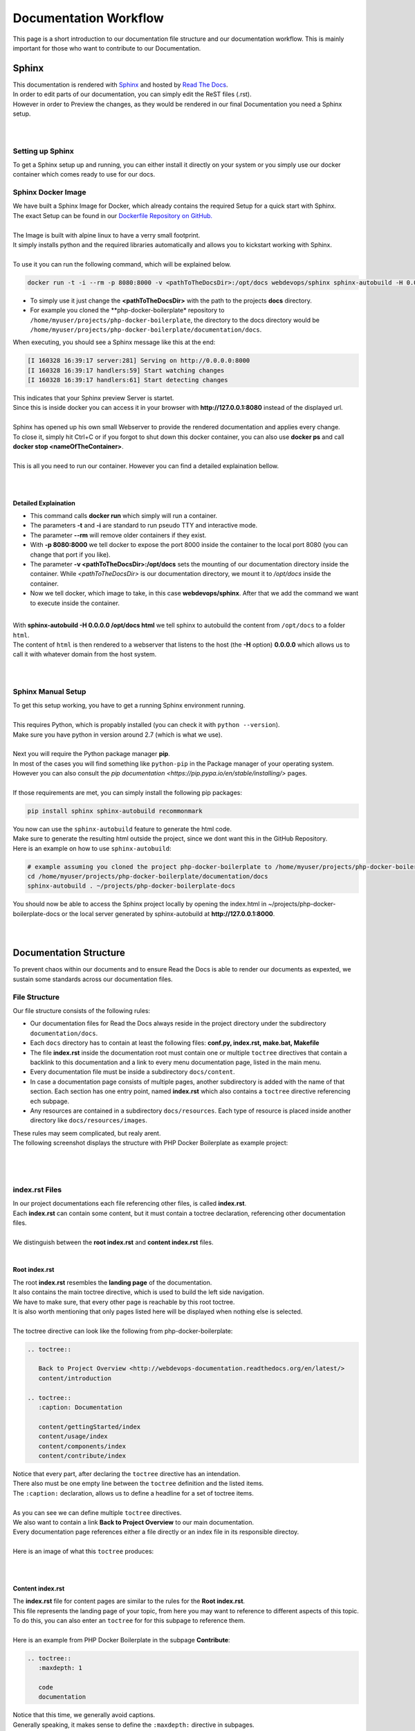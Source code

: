 ======================
Documentation Workflow
======================

This page is a short introduction to our documentation file structure and our documentation workflow.
This is mainly important for those who want to contribute to our Documentation.

------
Sphinx
------

| This documentation is rendered with `Sphinx <http://www.sphinx-doc.org>`_ and hosted by `Read The Docs <https://readthedocs.org/>`_.
| In order to edit parts of our documentation, you can simply edit the ReST files (.rst).
| However in order to Preview the changes, as they would be rendered in our final Documentation you need a Sphinx setup.
|
|

Setting up Sphinx
=================

To get a Sphinx setup up and running, you can either install it directly on your system or you simply use our docker container which comes ready to use for our docs.

Sphinx Docker Image
===================

| We have built a Sphinx Image for Docker, which already contains the required Setup for a quick start with Sphinx.
| The exact Setup can be found in our `Dockerfile Repository on GitHub. <https://github.com/webdevops/Dockerfile/tree/feature/sphinx/docker/sphinx/latest>`_
|
| The Image is built with alpine linux to have a verry small footprint.
| It simply installs python and the required libraries automatically and allows you to kickstart working with Sphinx.
|
| To use it you can run the following command, which will be explained below.

.. code-block:: bash

   docker run -t -i --rm -p 8080:8000 -v <pathToTheDocsDir>:/opt/docs webdevops/sphinx sphinx-autobuild -H 0.0.0.0 /opt/docs html

* To simply use it just change the **<pathToTheDocsDir>** with the path to the projects **docs** directory.
* For example you cloned the **php-docker-boilerplate* repository to ``/home/myuser/projects/php-docker-boilerplate``, the directory to the docs directory would be ``/home/myuser/projects/php-docker-boilerplate/documentation/docs``.
| When executing, you should see a Sphinx message like this at the end:

.. code-block:: bash

   [I 160328 16:39:17 server:281] Serving on http://0.0.0.0:8000
   [I 160328 16:39:17 handlers:59] Start watching changes
   [I 160328 16:39:17 handlers:61] Start detecting changes

| This indicates that your Sphinx preview Server is startet.
| Since this is inside docker you can access it in your browser with **http://127.0.0.1:8080** instead of the displayed url.
|
| Sphinx has opened up his own small Webserver to provide the rendered documentation and applies every change.
| To close it, simply hit Ctrl+C or if you forgot to shut down this docker container, you can also use **docker ps** and call **docker stop <nameOfTheContainer>**.
|
| This is all you need to run our container. However you can find a detailed explaination bellow.
|
|

Detailed Explaination
---------------------

* This command calls **docker run** which simply will run a container.
* The parameters **-t** and **-i** are standard to run pseudo TTY and interactive mode.
* The parameter **--rm** will remove older containers if they exist.
* With **-p 8080:8000** we tell docker to expose the port 8000 inside the container to the local port 8080 (you can change that port if you like).
* The parameter **-v <pathToTheDocsDir>:/opt/docs** sets the mounting of our documentation directory inside the container. While *<pathToTheDocsDir>* is our documentation directory, we mount it to */opt/docs* inside the container.
* Now we tell docker, which image to take, in this case **webdevops/sphinx**. After that we add the command we want to execute inside the container.
|
| With **sphinx-autobuild -H 0.0.0.0 /opt/docs html** we tell sphinx to autobuild the content from ``/opt/docs`` to a folder ``html``.
| The content of ``html`` is then rendered to a webserver that listens to the host (the **-H** option) **0.0.0.0** which allows us to call it with whatever domain from the host system.
|
|

Sphinx Manual Setup
===================

| To get this setup working, you have to get a running Sphinx environment running.
|
| This requires Python, which is propably installed (you can check it with ``python --version``).
| Make sure you have python in version around 2.7 (which is what we use).
|
| Next you will require the Python package manager **pip**.
| In most of the cases you will find something like ``python-pip`` in the Package manager of your operating system.
| However you can also consult the `pip documentation <https://pip.pypa.io/en/stable/installing/>` pages.
|
| If those requirements are met, you can simply install the following pip packages:

.. code-block:: bash

   pip install sphinx sphinx-autobuild recommonmark

| You now can use the ``sphinx-autobuild`` feature to generate the html code.
| Make sure to generate the resulting html outside the project, since we dont want this in the GitHub Repository.
| Here is an example on how to use ``sphinx-autobuild``:

.. code-block:: bash

   # example assuming you cloned the project php-docker-boilerplate to /home/myuser/projects/php-docker-boilerplate
   cd /home/myuser/projects/php-docker-boilerplate/documentation/docs
   sphinx-autobuild . ~/projects/php-docker-boilerplate-docs

| You should now be able to access the Sphinx project locally by opening the index.html in ~/projects/php-docker-boilerplate-docs or the local server generated by sphinx-autobuild at **http://127.0.0.1:8000**.
|
|

-----------------------
Documentation Structure
-----------------------

To prevent chaos within our documents and to ensure Read the Docs is able to render our documents as expexted, we sustain some standards across our documentation files.

File Structure
==============

Our file structure consists of the following rules:

* Our documentation files for Read the Docs always reside in the project directory under the subdirectory ``documentation/docs``.
* Each ``docs`` directory has to contain at least the following files: **conf.py, index.rst, make.bat, Makefile**
* The file **index.rst** inside the documentation root must contain one or multiple ``toctree`` directives that contain a backlink to this documentation and a link to every menu documentation page, listed in the main menu.
* Every documentation file must be inside a subdirectory ``docs/content``.
* In case a documentation page consists of multiple pages, another subdirectory is added with the name of that section. Each section has one entry point, named **index.rst** which also contains a ``toctree`` directive referencing ech subpage.
* Any resources are contained in a subdirectory ``docs/resources``. Each type of resource is placed inside another directory like ``docs/resources/images``.

| These rules may seem complicated, but realy arent.
| The following screenshot displays the structure with PHP Docker Boilerplate as example project:
|

.. image:: ../resources/images/documentation-filestructure.png

|
|

index.rst Files
===============

| In our project documentations each file referencing other files, is called **index.rst**.
| Each **index.rst** can contain some content, but it must contain a toctree declaration, referencing other documentation files.
|
| We distinguish between the **root index.rst** and **content index.rst** files.
|

Root index.rst
--------------

| The root **index.rst** resembles the **landing page** of the documentation.
| It also contains the main toctree directive, which is used to build the left side navigation.
| We have to make sure, that every other page is reachable by this root toctree.
| It is also worth mentioning that only pages listed here will be displayed when nothing else is selected.
|
| The toctree directive can look like the following from php-docker-boilerplate:

.. code-block:: rest

   .. toctree::

      Back to Project Overview <http://webdevops-documentation.readthedocs.org/en/latest/>
      content/introduction

   .. toctree::
      :caption: Documentation

      content/gettingStarted/index
      content/usage/index
      content/components/index
      content/contribute/index

| Notice that every part, after declaring the ``toctree`` directive has an intendation.
| There also must be one empty line between the ``toctree`` definition and the listed items.
| The ``:caption:`` declaration, allows us to define a headline for a set of toctree items.
|
| As you can see we can define multiple ``toctree`` directives.
| We also want to contain a link **Back to Project Overview** to our main documentation.
| Every documentation page references either a file directly or an index file in its responsible directoy.
|
| Here is an image of what this ``toctree`` produces:
|

.. image:: ../resources/images/main-toctree.png

|

Content index.rst
-----------------

| The **index.rst** file for content pages are similar to the rules for the **Root index.rst**.
| This file represents the landing page of your topic, from here you may want to reference to different aspects of this topic.
| To do this, you can also enter an ``toctree`` for for this subpage to reference them.
|
| Here is an example from PHP Docker Boilerplate in the subpage **Contribute**:

.. code-block:: rest

   .. toctree::
      :maxdepth: 1

      code
      documentation

| Notice that this time, we generally avoid captions.
| Generally speaking, it makes sense to define the ``:maxdepth:`` directive in subpages.
| The referenced files are always relative to the file, calling the ``toctree``.
|

Toctree Directive for Structure
-------------------------------

| While generaly it makes sense to define some level of abstraction with ``toctree``, it should not be the tool of choice when it comes to defining a hierarchical structure.
| You should only use lower level ``toctree`` to split bigger parts of the documentation into smaller chunks.
| Every documentation page, loaded in another file, will trigger a page reload.
| In the following section, we describe the headlines as tool of choice when it comes to structure the documentation itself.
|
|

Headlines and Hierarchy
=======================

| The way Sphinx works, it is very important to choose headlines to structure the Documentation.
| Different headlines will be rendered as hierarchical structure into the menu.
| This specific documentation page, for example consists of only one file and the menu to the left is generated by carefully choosing headlines.
|
| Headlines are defined by over and/or underlining the specific title.
| Here a valid headline with the highest hierarchy:

.. code-block:: rest

   ===========
   My Headline
   ===========

| This example has over and underline and their length must match the title.
| Headlines must be defined verry specific, here is a list with their definition by hierarchy highest to lowest.
| (`from sphinx documentation <http://www.sphinx-doc.org/en/stable/rest.html#sections>`_):
|

* `# with overline, for parts`
* `* with overline, for chapters`
* `=, for sections`
* `-, for subsections`
* `^, for subsubsections`
* `", for paragraphs`

| For the menu, the hierarchy is valid vor each document seperately.
| This means, every document can (and most of the time shoul) start with the highest hierarchy of headlines.
|
|


